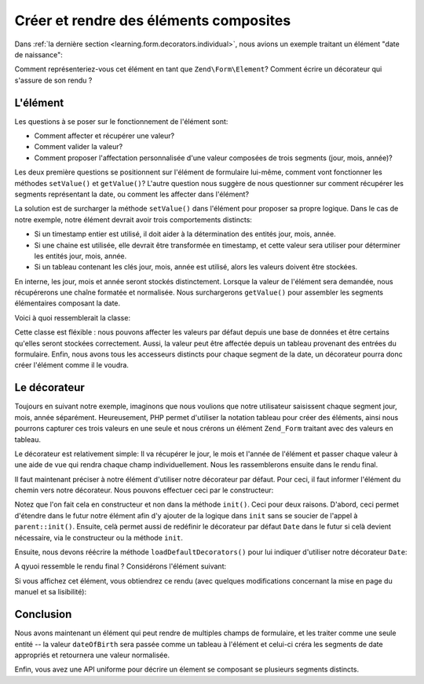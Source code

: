 .. EN-Revision: none
.. _learning.form.decorators.composite:

Créer et rendre des éléments composites
=======================================

Dans :ref:`la dernière section <learning.form.decorators.individual>`, nous avions un exemple traitant un
élément "date de naissance":

.. code-block:: php
   :linenos:

   <div class="element">
       <?php echo $form->dateOfBirth->renderLabel() ?>
       <?php echo $this->formText('dateOfBirth[day]', '', array(
           'size' => 2, 'maxlength' => 2)) ?>
       /
       <?php echo $this->formText('dateOfBirth[month]', '', array(
           'size' => 2, 'maxlength' => 2)) ?>
       /
       <?php echo $this->formText('dateOfBirth[year]', '', array(
           'size' => 4, 'maxlength' => 4)) ?>
   </div>

Comment représenteriez-vous cet élément en tant que ``Zend\Form\Element``? Comment écrire un décorateur qui
s'assure de son rendu ?

.. _learning.form.decorators.composite.element:

L'élément
---------

Les questions à se poser sur le fonctionnement de l'élément sont:

- Comment affecter et récupérer une valeur?

- Comment valider la valeur?

- Comment proposer l'affectation personnalisée d'une valeur composées de trois segments (jour, mois, année)?

Les deux première questions se positionnent sur l'élément de formulaire lui-même, comment vont fonctionner les
méthodes ``setValue()`` et ``getValue()``? L'autre question nous suggère de nous questionner sur comment
récupérer les segments représentant la date, ou comment les affecter dans l'élément?

La solution est de surcharger la méthode ``setValue()`` dans l'élément pour proposer sa propre logique. Dans le
cas de notre exemple, notre élément devrait avoir trois comportements distincts:

- Si un timestamp entier est utilisé, il doit aider à la détermination des entités jour, mois, année.

- Si une chaine est utilisée, elle devrait être transformée en timestamp, et cette valeur sera utiliser pour
  déterminer les entités jour, mois, année.

- Si un tableau contenant les clés jour, mois, année est utilisé, alors les valeurs doivent être stockées.

En interne, les jour, mois et année seront stockés distinctement. Lorsque la valeur de l'élément sera
demandée, nous récupérerons une chaîne formatée et normalisée. Nous surchargerons ``getValue()`` pour
assembler les segments élémentaires composant la date.

Voici à quoi ressemblerait la classe:

.. code-block:: php
   :linenos:

   class My_Form_Element_Date extends Zend\Form\Element\Xhtml
   {
       protected $_dateFormat = '%year%-%month%-%day%';
       protected $_day;
       protected $_month;
       protected $_year;

       public function setDay($value)
       {
           $this->_day = (int) $value;
           return $this;
       }

       public function getDay()
       {
           return $this->_day;
       }

       public function setMonth($value)
       {
           $this->_month = (int) $value;
           return $this;
       }

       public function getMonth()
       {
           return $this->_month;
       }

       public function setYear($value)
       {
           $this->_year = (int) $value;
           return $this;
       }

       public function getYear()
       {
           return $this->_year;
       }

       public function setValue($value)
       {
           if (is_int($value)) {
               $this->setDay(date('d', $value))
                    ->setMonth(date('m', $value))
                    ->setYear(date('Y', $value));
           } elseif (is_string($value)) {
               $date = strtotime($value);
               $this->setDay(date('d', $date))
                    ->setMonth(date('m', $date))
                    ->setYear(date('Y', $date));
           } elseif (is_array($value)
                     && (isset($value['day'])
                         && isset($value['month'])
                         && isset($value['year'])
                     )
           ) {
               $this->setDay($value['day'])
                    ->setMonth($value['month'])
                    ->setYear($value['year']);
           } else {
               throw new Exception('Valeur de date invalide');
           }

           return $this;
       }

       public function getValue()
       {
           return str_replace(
               array('%year%', '%month%', '%day%'),
               array($this->getYear(), $this->getMonth(), $this->getDay()),
               $this->_dateFormat
           );
       }
   }

Cette classe est fléxible : nous pouvons affecter les valeurs par défaut depuis une base de données et être
certains qu'elles seront stockées correctement. Aussi, la valeur peut être affectée depuis un tableau provenant
des entrées du formulaire. Enfin, nous avons tous les accesseurs distincts pour chaque segment de la date, un
décorateur pourra donc créer l'élément comme il le voudra.

.. _learning.form.decorators.composite.decorator:

Le décorateur
-------------

Toujours en suivant notre exemple, imaginons que nous voulions que notre utilisateur saisissent chaque segment
jour, mois, année séparément. Heureusement, PHP permet d'utiliser la notation tableau pour créer des
éléments, ainsi nous pourrons capturer ces trois valeurs en une seule et nous crérons un élément ``Zend_Form``
traitant avec des valeurs en tableau.

Le décorateur est relativement simple: Il va récupérer le jour, le mois et l'année de l'élément et passer
chaque valeur à une aide de vue qui rendra chaque champ individuellement. Nous les rassemblerons ensuite dans le
rendu final.

.. code-block:: php
   :linenos:

   class My_Form_Decorator_Date extends Zend\Form\Decorator\Abstract
   {
       public function render($content)
       {
           $element = $this->getElement();
           if (!$element instanceof My_Form_Element_Date) {
               // Nous ne rendons que des éléments Date
               return $content;
           }

           $view = $element->getView();
           if (!$view instanceof Zend\View\Interface) {
               // Nous utilisons des aides de vue, si aucune vue n'existe
               // nous ne rendons rien
               return $content;
           }

           $day   = $element->getDay();
           $month = $element->getMonth();
           $year  = $element->getYear();
           $name  = $element->getFullyQualifiedName();

           $params = array(
               'size'      => 2,
               'maxlength' => 2,
           );
           $yearParams = array(
               'size'      => 4,
               'maxlength' => 4,
           );

           $markup = $view->formText($name . '[day]', $day, $params)
                   . ' / ' . $view->formText($name . '[month]', $month, $params)
                   . ' / ' . $view->formText($name . '[year]', $year, $yearParams);

           switch ($this->getPlacement()) {
               case self::PREPEND:
                   return $markup . $this->getSeparator() . $content;
               case self::APPEND:
               default:
                   return $content . $this->getSeparator() . $markup;
           }
       }
   }

Il faut maintenant préciser à notre élément d'utiliser notre décorateur par défaut. Pour ceci, il faut
informer l'élément du chemin vers notre décorateur. Nous pouvons effectuer ceci par le constructeur:

.. code-block:: php
   :linenos:

   class My_Form_Element_Date extends Zend\Form\Element\Xhtml
   {
       // ...

       public function __construct($spec, $options = null)
       {
           $this->addPrefixPath(
               'My_Form_Decorator',
               'My/Form/Decorator',
               'decorator'
           );
           parent::__construct($spec, $options);
       }

       // ...
   }

Notez que l'on fait cela en constructeur et non dans la méthode ``init()``. Ceci pour deux raisons. D'abord, ceci
permet d'étendre dans le futur notre élément afin d'y ajouter de la logique dans ``init`` sans se soucier de
l'appel à ``parent::init()``. Ensuite, celà permet aussi de redéfinir le décorateur par défaut ``Date`` dans
le futur si celà devient nécessaire, via le constructeur ou la méthode ``init``.

Ensuite, nous devons réécrire la méthode ``loadDefaultDecorators()`` pour lui indiquer d'utiliser notre
décorateur ``Date``:

.. code-block:: php
   :linenos:

   class My_Form_Element_Date extends Zend\Form\Element\Xhtml
   {
       // ...

       public function loadDefaultDecorators()
       {
           if ($this->loadDefaultDecoratorsIsDisabled()) {
               return;
           }

           $decorators = $this->getDecorators();
           if (empty($decorators)) {
               $this->addDecorator('Date')
                    ->addDecorator('Errors')
                    ->addDecorator('Description', array(
                        'tag'   => 'p',
                        'class' => 'description'
                    ))
                    ->addDecorator('HtmlTag', array(
                        'tag' => 'dd',
                        'id'  => $this->getName() . '-element'
                    ))
                    ->addDecorator('Label', array('tag' => 'dt'));
           }
       }

       // ...
   }

A qyuoi ressemble le rendu final ? Considérons l'élément suivant:

.. code-block:: php
   :linenos:

   $d = new My_Form_Element_Date('dateOfBirth');
   $d->setLabel('Date de naissance: ')
     ->setView(new Zend\View\View());

   // Ces deux procédés sont équivalents:
   $d->setValue('20 April 2009');
   $d->setValue(array('year' => '2009', 'month' => '04', 'day' => '20'));

Si vous affichez cet élément, vous obtiendrez ce rendu (avec quelques modifications concernant la mise en page du
manuel et sa lisibilité):

.. code-block:: html
   :linenos:

   <dt id="dateOfBirth-label"><label for="dateOfBirth" class="optional">
       Date de naissance:
   </label></dt>
   <dd id="dateOfBirth-element">
       <input type="text" name="dateOfBirth[day]" id="dateOfBirth-day"
           value="20" size="2" maxlength="2"> /
       <input type="text" name="dateOfBirth[month]" id="dateOfBirth-month"
           value="4" size="2" maxlength="2"> /
       <input type="text" name="dateOfBirth[year]" id="dateOfBirth-year"
           value="2009" size="4" maxlength="4">
   </dd>

.. _learning.form.decorators.composite.conclusion:

Conclusion
----------

Nous avons maintenant un élément qui peut rendre de multiples champs de formulaire, et les traiter comme une
seule entité -- la valeur ``dateOfBirth`` sera passée comme un tableau à l'élément et celui-ci créra les
segments de date appropriés et retournera une valeur normalisée.

Enfin, vous avez une API uniforme pour décrire un élement se composant se plusieurs segments distincts.


